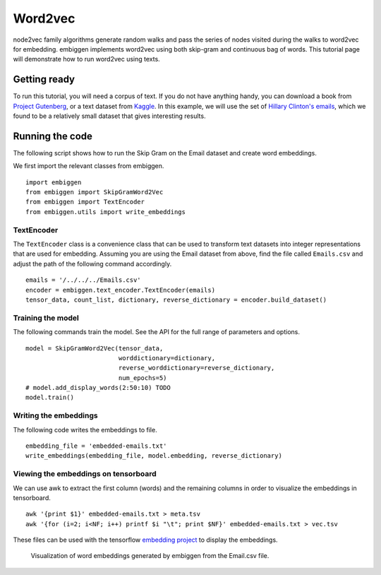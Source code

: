 .. _rstword2vec:

========
Word2vec
========

node2vec family algorithms generate random walks and pass the series of nodes
visited during the walks to word2vec for embedding. embiggen implements word2vec
using both skip-gram and continuous bag of words. This tutorial page will
demonstrate how to run word2vec using texts.


Getting ready
~~~~~~~~~~~~~
To run this tutorial, you will need a corpus of text. If you do not have anything handy,
you can download a book from `Project Gutenberg <https://www.gutenberg.org/>`_, or a text
dataset from `Kaggle <https://www.kaggle.com/>`_.  In this example, we will use the
set of `Hillary Clinton's emails <https://www.kaggle.com/kaggle/hillary-clinton-emails>`_,
which we found to be a relatively small dataset that gives interesting results.


Running the code
~~~~~~~~~~~~~~~~
The following script shows how to run the Skip Gram on the Email dataset and create word embeddings.

We first import the relevant classes from embiggen. ::

    import embiggen
    from embiggen import SkipGramWord2Vec
    from embiggen import TextEncoder
    from embiggen.utils import write_embeddings

TextEncoder
^^^^^^^^^^^

The ``TextEncoder`` class is a convenience class that can be used to transform text
datasets into integer representations that are used for embedding. Assuming you are
using the Email dataset from above, find the file called ``Emails.csv`` and adjust
the path of the following command accordingly. ::

    emails = '/../../../Emails.csv'
    encoder = embiggen.text_encoder.TextEncoder(emails)
    tensor_data, count_list, dictionary, reverse_dictionary = encoder.build_dataset()

Training the model
^^^^^^^^^^^^^^^^^^

The following commands train the model. See the API for the full range of parameters and
options. ::
    model = SkipGramWord2Vec(tensor_data,
                             worddictionary=dictionary,
                             reverse_worddictionary=reverse_dictionary,
                             num_epochs=5)
    # model.add_display_words(2:50:10) TODO
    model.train()

Writing the embeddings
^^^^^^^^^^^^^^^^^^^^^^

The following code writes the embeddings to file. ::

    embedding_file = 'embedded-emails.txt'
    write_embeddings(embedding_file, model.embedding, reverse_dictionary)



Viewing the embeddings on tensorboard
^^^^^^^^^^^^^^^^^^^^^^^^^^^^^^^^^^^^^

We can use awk to extract the first column (words) and the remaining columns
in order to visualize the embeddings in tensorboard. ::

    awk '{print $1}' embedded-emails.txt > meta.tsv
    awk '{for (i=2; i<NF; i++) printf $i "\t"; print $NF}' embedded-emails.txt > vec.tsv


These files can be used with the tensorflow `embedding project <https://projector.tensorflow.org/>`_
to display the embeddings.


.. figure:: _static/email-embedding.png
   :scale: 50 %
   :alt: email word embeddings

   Visualization of word embeddings generated by embiggen from the Email.csv file.
